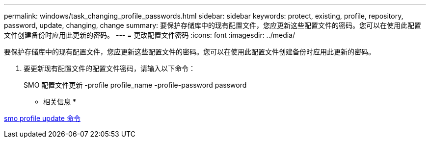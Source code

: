 ---
permalink: windows/task_changing_profile_passwords.html 
sidebar: sidebar 
keywords: protect, existing, profile, repository, password, update, changing, change 
summary: 要保护存储库中的现有配置文件，您应更新这些配置文件的密码。您可以在使用此配置文件创建备份时应用此更新的密码。 
---
= 更改配置文件密码
:icons: font
:imagesdir: ../media/


[role="lead"]
要保护存储库中的现有配置文件，您应更新这些配置文件的密码。您可以在使用此配置文件创建备份时应用此更新的密码。

. 要更新现有配置文件的配置文件密码，请输入以下命令：
+
SMO 配置文件更新 -profile profile_name -profile-password password



* 相关信息 *

xref:reference_the_smosmsapprofile_update_command.adoc[smo profile update 命令]
